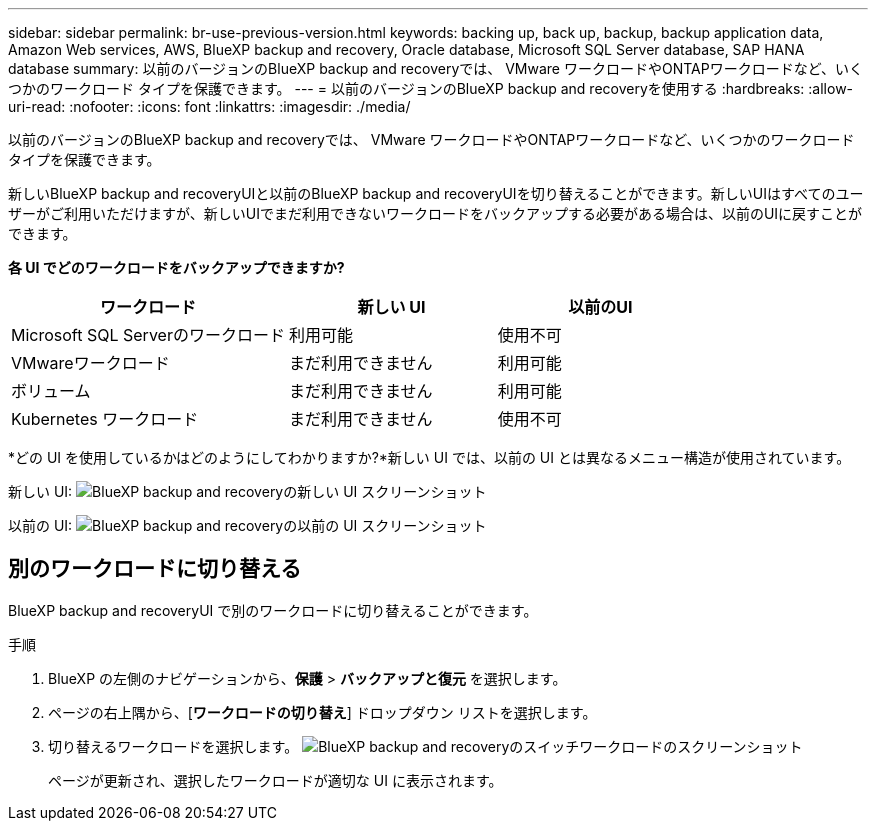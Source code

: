 ---
sidebar: sidebar 
permalink: br-use-previous-version.html 
keywords: backing up, back up, backup, backup application data, Amazon Web services, AWS, BlueXP backup and recovery, Oracle database, Microsoft SQL Server database, SAP HANA database 
summary: 以前のバージョンのBlueXP backup and recoveryでは、 VMware ワークロードやONTAPワークロードなど、いくつかのワークロード タイプを保護できます。 
---
= 以前のバージョンのBlueXP backup and recoveryを使用する
:hardbreaks:
:allow-uri-read: 
:nofooter: 
:icons: font
:linkattrs: 
:imagesdir: ./media/


[role="lead"]
以前のバージョンのBlueXP backup and recoveryでは、 VMware ワークロードやONTAPワークロードなど、いくつかのワークロード タイプを保護できます。

新しいBlueXP backup and recoveryUIと以前のBlueXP backup and recoveryUIを切り替えることができます。新しいUIはすべてのユーザーがご利用いただけますが、新しいUIでまだ利用できないワークロードをバックアップする必要がある場合は、以前のUIに戻すことができます。

*各 UI でどのワークロードをバックアップできますか?*

[cols="40,30,30"]
|===
| ワークロード | 新しい UI | 以前のUI 


| Microsoft SQL Serverのワークロード | 利用可能 | 使用不可 


| VMwareワークロード | まだ利用できません | 利用可能 


| ボリューム | まだ利用できません | 利用可能 


| Kubernetes ワークロード | まだ利用できません | 使用不可 
|===
*どの UI を使用しているかはどのようにしてわかりますか?*新しい UI では、以前の UI とは異なるメニュー構造が使用されています。

新しい UI: image:screen-br-menu-unified.png["BlueXP backup and recoveryの新しい UI スクリーンショット"]

以前の UI: image:screen-br-menu-legacy.png["BlueXP backup and recoveryの以前の UI スクリーンショット"]



== 別のワークロードに切り替える

BlueXP backup and recoveryUI で別のワークロードに切り替えることができます。

.手順
. BlueXP の左側のナビゲーションから、*保護* > *バックアップと復元* を選択します。
. ページの右上隅から、[*ワークロードの切り替え*] ドロップダウン リストを選択します。
. 切り替えるワークロードを選択します。 image:screen-br-menu-switch-ui.png["BlueXP backup and recoveryのスイッチワークロードのスクリーンショット"]
+
ページが更新され、選択したワークロードが適切な UI に表示されます。


